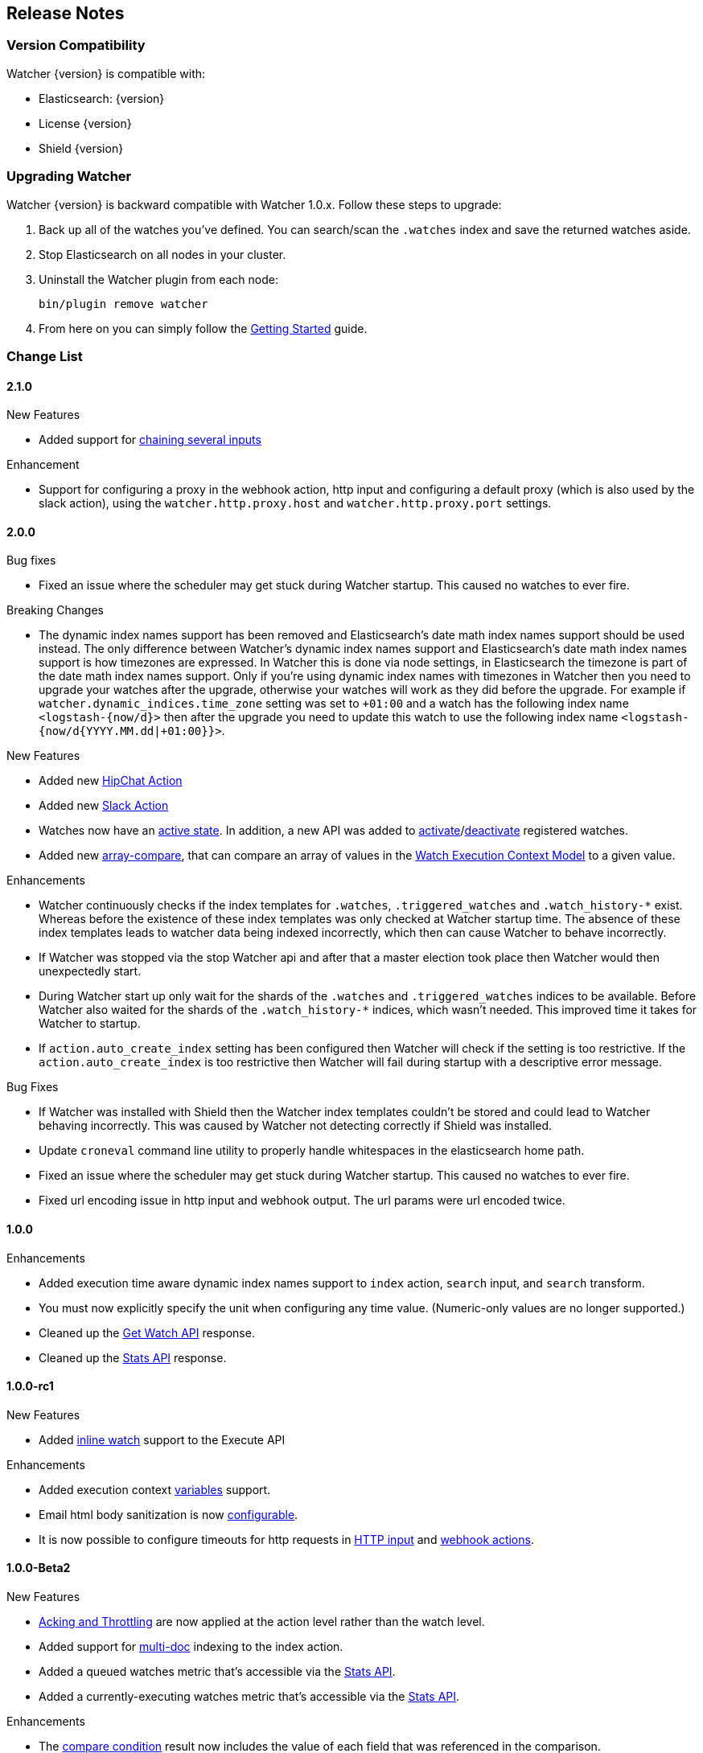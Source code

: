 [[release-notes]]
== Release Notes

[float]
[[version-compatibility]]
=== Version Compatibility

Watcher {version} is compatible with:

* Elasticsearch: {version}
* License {version}
* Shield {version}

[float]
[[upgrade-instructions]]
=== Upgrading Watcher

Watcher {version} is backward compatible with Watcher 1.0.x. Follow these steps to
upgrade:

1. Back up all of the watches you've defined. You can search/scan the `.watches` index and save the
   returned watches aside.

2. Stop Elasticsearch on all nodes in your cluster.

3. Uninstall the Watcher plugin from each node:
+
[source,yaml]
--------------------------------------------------
bin/plugin remove watcher
--------------------------------------------------

4. From here on you can simply follow the <<getting-started, Getting Started>> guide.

[float]
[[change-list]]
=== Change List

[float]
==== 2.1.0

.New Features
* Added support for <<input-chain, chaining several inputs>>

.Enhancement
* Support for configuring a proxy in the webhook action, http input and configuring a default proxy (which is also used by the slack action), using the `watcher.http.proxy.host` and `watcher.http.proxy.port` settings.

=======
[float]
==== 2.0.0

.Bug fixes
* Fixed an issue where the scheduler may get stuck during Watcher startup. This caused no watches to ever fire.

.Breaking Changes
* The dynamic index names support has been removed and Elasticsearch's date math index names support should be used instead.
  The only difference between Watcher's dynamic index names support and Elasticsearch's date math index names support is
  how timezones are expressed. In Watcher this is done via node settings, in Elasticsearch the timezone is part of the
  date math index names support. Only if you're using dynamic index names with timezones in Watcher then you need to
  upgrade your watches after the upgrade, otherwise your watches will work as they did before the upgrade. For example if
  `watcher.dynamic_indices.time_zone` setting was set to `+01:00` and a watch has the following index name `<logstash-{now/d}>`
  then after the upgrade you need to update this watch to use the following index name `<logstash-{now/d{YYYY.MM.dd|+01:00}}>`.

.New Features
* Added new <<actions-hipchat, HipChat Action>>
* Added new <<actions-slack, Slack Action>>
* Watches now have an <<watch-active-state, active state>>. In addition, a new API was added to
  <<api-rest-activate-watch, activate>>/<<api-rest-deactivate-watch, deactivate>> registered watches.
* Added new <<condition-array-compare, array-compare>>, that can compare an array of values in the
  <<watch-execution-context, Watch Execution Context Model>> to a given value.

.Enhancements
* Watcher continuously checks if the index templates for `.watches`, `.triggered_watches`
  and `.watch_history-*` exist. Whereas before the existence of these index templates was
  only checked at Watcher startup time. The absence of these index templates leads to
  watcher data being indexed incorrectly, which then can cause Watcher to behave incorrectly.
* If Watcher was stopped via the stop Watcher api and after that a master election took place
  then Watcher would then unexpectedly start.
* During Watcher start up only wait for the shards of the `.watches` and `.triggered_watches`
  indices to be available. Before Watcher also waited for the shards of the `.watch_history-*`
  indices, which wasn't needed. This improved time it takes for Watcher to startup.
* If `action.auto_create_index` setting has been configured then Watcher will check if the setting is too restrictive.
  If the `action.auto_create_index` is too restrictive then Watcher will fail during startup with a descriptive error message.

.Bug Fixes
* If Watcher was installed with Shield then the Watcher index templates couldn't be stored and could lead
  to Watcher behaving incorrectly. This was caused by Watcher not detecting correctly if Shield was installed.
* Update `croneval` command line utility to properly handle whitespaces in the elasticsearch home path.
* Fixed an issue where the scheduler may get stuck during Watcher startup. This caused no watches to ever fire.
* Fixed url encoding issue in http input and webhook output. The url params were url encoded twice.

[float]
==== 1.0.0

.Enhancements
* Added execution time aware dynamic index names support to `index`
  action, `search` input, and `search` transform.
* You must now explicitly specify the unit when configuring any time value. (Numeric-only
  values are no longer supported.)
* Cleaned up the <<api-rest-get-watch, Get Watch API>> response.
* Cleaned up the <<api-rest-stats, Stats API>> response.


[float]
==== 1.0.0-rc1

.New Features
* Added <<api-rest-execute-inline-watch, inline watch>> support to the Execute API

.Enhancements
* Added execution context <<watch-execution-context, variables>> support.
* Email html body sanitization is now <<email-html-sanitization, configurable>>.
* It is now possible to configure timeouts for http requests in 
  <<http-input-attributes, HTTP input>> and <<webhook-action-attributes, webhook actions>>.

[float]
==== 1.0.0-Beta2

.New Features
* <<actions-ack-throttle, Acking and Throttling>> are now applied at the action level rather than
  the watch level.
* Added support for <<anatomy-actions-index-multi-doc-support, multi-doc>> indexing to the index
  action.
* Added a queued watches metric that's accessible via the <<api-rest-stats, Stats API>>.
* Added a currently-executing watches metric that's accessible via the <<api-rest-stats, Stats API>>.

.Enhancements
* The <<condition-compare, compare condition>> result now includes the value of each field that
  was referenced in the comparison.
* The <<api-rest-execute-watch, Execute API>> now supports a default trigger event
  (**breaking change**)
* The `watch_record` document structure in the `.watch_history-*` indices has changed significantly
  (**breaking change**)
* A new internal index was introduced - `.triggered_watches`
* Added support for headers in the <<actions-webhook, Webhook Action>> result and the
  <<input-http, HTTP Input>> result.
* Add plain text response body support for the <<input-http, HTTP Input>>.

.Bug Fixes
* Disallow negative time value settings for <<actions-ack-throttle, `throttle_period`>>
* Added support for separate keystore and truststore in <<actions-webhook, Webhook Action>>
  and <<input-http, HTTP Input>>.
